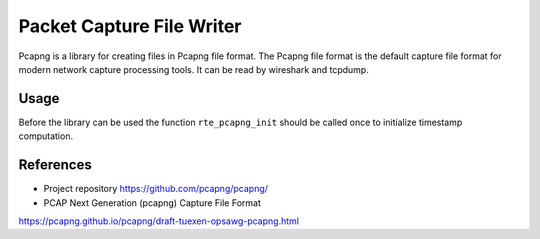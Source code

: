 ..  SPDX-License-Identifier: BSD-3-Clause
    Copyright(c) 2016 Intel Corporation.

.. _pcapng_library:

Packet Capture File Writer
==========================

Pcapng is a library for creating files in Pcapng file format.
The Pcapng file format is the default capture file format for modern
network capture processing tools. It can be read by wireshark and tcpdump.

Usage
-----

Before the library can be used the function ``rte_pcapng_init``
should be called once to initialize timestamp computation.


References
----------
* Project repository  https://github.com/pcapng/pcapng/

* PCAP Next Generation (pcapng) Capture File Format
https://pcapng.github.io/pcapng/draft-tuexen-opsawg-pcapng.html
